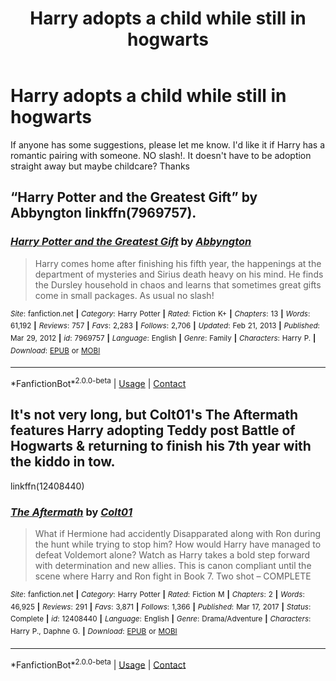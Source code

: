 #+TITLE: Harry adopts a child while still in hogwarts

* Harry adopts a child while still in hogwarts
:PROPERTIES:
:Author: Young-Sudden
:Score: 1
:DateUnix: 1621315838.0
:DateShort: 2021-May-18
:FlairText: Request
:END:
If anyone has some suggestions, please let me know. I'd like it if Harry has a romantic pairing with someone. NO slash!. It doesn't have to be adoption straight away but maybe childcare? Thanks


** “Harry Potter and the Greatest Gift” by Abbyngton linkffn(7969757).
:PROPERTIES:
:Author: ceplma
:Score: 2
:DateUnix: 1621325043.0
:DateShort: 2021-May-18
:END:

*** [[https://www.fanfiction.net/s/7969757/1/][*/Harry Potter and the Greatest Gift/*]] by [[https://www.fanfiction.net/u/2770176/Abbyngton][/Abbyngton/]]

#+begin_quote
  Harry comes home after finishing his fifth year, the happenings at the department of mysteries and Sirius death heavy on his mind. He finds the Dursley household in chaos and learns that sometimes great gifts come in small packages. As usual no slash!
#+end_quote

^{/Site/:} ^{fanfiction.net} ^{*|*} ^{/Category/:} ^{Harry} ^{Potter} ^{*|*} ^{/Rated/:} ^{Fiction} ^{K+} ^{*|*} ^{/Chapters/:} ^{13} ^{*|*} ^{/Words/:} ^{61,192} ^{*|*} ^{/Reviews/:} ^{757} ^{*|*} ^{/Favs/:} ^{2,283} ^{*|*} ^{/Follows/:} ^{2,706} ^{*|*} ^{/Updated/:} ^{Feb} ^{21,} ^{2013} ^{*|*} ^{/Published/:} ^{Mar} ^{29,} ^{2012} ^{*|*} ^{/id/:} ^{7969757} ^{*|*} ^{/Language/:} ^{English} ^{*|*} ^{/Genre/:} ^{Family} ^{*|*} ^{/Characters/:} ^{Harry} ^{P.} ^{*|*} ^{/Download/:} ^{[[http://www.ff2ebook.com/old/ffn-bot/index.php?id=7969757&source=ff&filetype=epub][EPUB]]} ^{or} ^{[[http://www.ff2ebook.com/old/ffn-bot/index.php?id=7969757&source=ff&filetype=mobi][MOBI]]}

--------------

*FanfictionBot*^{2.0.0-beta} | [[https://github.com/FanfictionBot/reddit-ffn-bot/wiki/Usage][Usage]] | [[https://www.reddit.com/message/compose?to=tusing][Contact]]
:PROPERTIES:
:Author: FanfictionBot
:Score: 2
:DateUnix: 1621325062.0
:DateShort: 2021-May-18
:END:


** It's not very long, but Colt01's The Aftermath features Harry adopting Teddy post Battle of Hogwarts & returning to finish his 7th year with the kiddo in tow.

linkffn(12408440)
:PROPERTIES:
:Author: zugrian
:Score: 1
:DateUnix: 1621319166.0
:DateShort: 2021-May-18
:END:

*** [[https://www.fanfiction.net/s/12408440/1/][*/The Aftermath/*]] by [[https://www.fanfiction.net/u/6779989/Colt01][/Colt01/]]

#+begin_quote
  What if Hermione had accidently Disapparated along with Ron during the hunt while trying to stop him? How would Harry have managed to defeat Voldemort alone? Watch as Harry takes a bold step forward with determination and new allies. This is canon compliant until the scene where Harry and Ron fight in Book 7. Two shot -- COMPLETE
#+end_quote

^{/Site/:} ^{fanfiction.net} ^{*|*} ^{/Category/:} ^{Harry} ^{Potter} ^{*|*} ^{/Rated/:} ^{Fiction} ^{M} ^{*|*} ^{/Chapters/:} ^{2} ^{*|*} ^{/Words/:} ^{46,925} ^{*|*} ^{/Reviews/:} ^{291} ^{*|*} ^{/Favs/:} ^{3,871} ^{*|*} ^{/Follows/:} ^{1,366} ^{*|*} ^{/Published/:} ^{Mar} ^{17,} ^{2017} ^{*|*} ^{/Status/:} ^{Complete} ^{*|*} ^{/id/:} ^{12408440} ^{*|*} ^{/Language/:} ^{English} ^{*|*} ^{/Genre/:} ^{Drama/Adventure} ^{*|*} ^{/Characters/:} ^{Harry} ^{P.,} ^{Daphne} ^{G.} ^{*|*} ^{/Download/:} ^{[[http://www.ff2ebook.com/old/ffn-bot/index.php?id=12408440&source=ff&filetype=epub][EPUB]]} ^{or} ^{[[http://www.ff2ebook.com/old/ffn-bot/index.php?id=12408440&source=ff&filetype=mobi][MOBI]]}

--------------

*FanfictionBot*^{2.0.0-beta} | [[https://github.com/FanfictionBot/reddit-ffn-bot/wiki/Usage][Usage]] | [[https://www.reddit.com/message/compose?to=tusing][Contact]]
:PROPERTIES:
:Author: FanfictionBot
:Score: 1
:DateUnix: 1621319184.0
:DateShort: 2021-May-18
:END:
